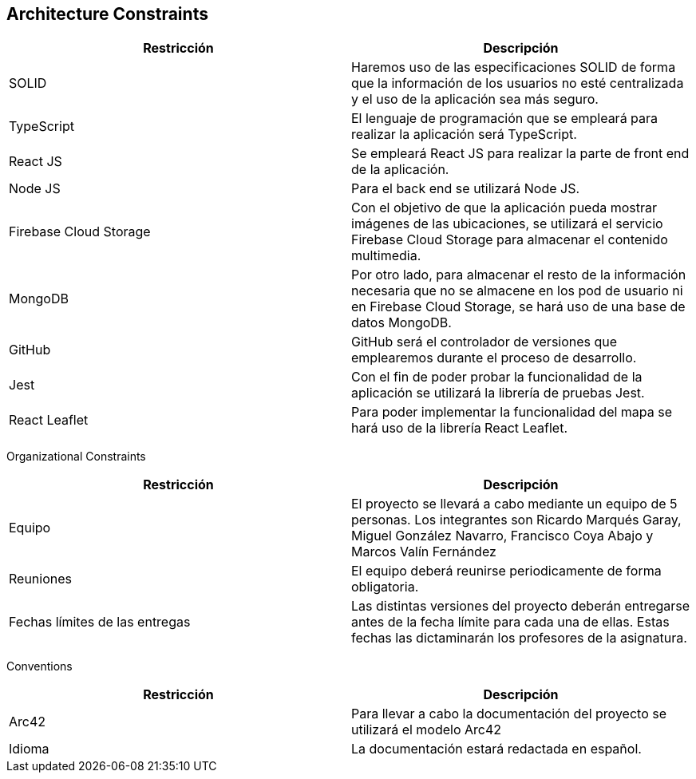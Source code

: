[[section-architecture-constraints]]
== Architecture Constraints

[options="header"]
|================================================================================================================================================================================================================
| Restricción            | Descripción                                                                                                                                                                           
| SOLID                  | Haremos uso de las especificaciones SOLID de forma que la información de los usuarios no esté centralizada y el uso de la aplicación sea más seguro.                                  
| TypeScript             | El lenguaje de programación que se empleará para realizar la aplicación será TypeScript.                                                                                              
| React JS               | Se empleará React JS para realizar la parte de front end de la aplicación.                                                                                                            
| Node JS                | Para el back end se utilizará Node JS.                                                                                                                                                
| Firebase Cloud Storage | Con el objetivo de que la aplicación pueda mostrar imágenes de las ubicaciones, se utilizará el servicio Firebase Cloud Storage para almacenar el contenido multimedia.               
| MongoDB             | Por otro lado, para almacenar el resto de la información necesaria que no se almacene en los pod de usuario ni en Firebase Cloud Storage, se hará uso de una base de datos MongoDB.
| GitHub                 | GitHub será el controlador de versiones que emplearemos durante el proceso de desarrollo.                                                                                             
| Jest                   | Con el fin de poder probar la funcionalidad de la aplicación se utilizará la librería de pruebas Jest.                                                                                
| React Leaflet          | Para poder implementar la funcionalidad del mapa se hará uso de la librería React Leaflet.                                                                                            
|================================================================================================================================================================================================================


Organizational Constraints 

[options="header"]
|================================================================================================================================================================================================================
| Restricción            | Descripción                                                                                                                                                                           
| Equipo                  | El proyecto se llevará a cabo mediante un equipo de 5 personas. Los integrantes son Ricardo Marqués Garay, Miguel González Navarro, Francisco Coya Abajo y Marcos Valín Fernández                   
| Reuniones             | El equipo deberá reunirse periodicamente de forma obligatoria.
| Fechas límites de las entregas    | Las distintas versiones del proyecto deberán entregarse antes de la fecha límite para cada una de ellas. Estas fechas las dictaminarán los profesores de la asignatura.
|================================================================================================================================================================================================================

Conventions

[options="header"]
|================================================================================================================================================================================================================
| Restricción            | Descripción                                                                                                                                                                           
| Arc42                  | Para llevar a cabo la documentación del proyecto se utilizará el modelo Arc42                 
| Idioma             | La documentación estará redactada en español.
|================================================================================================================================================================================================================
